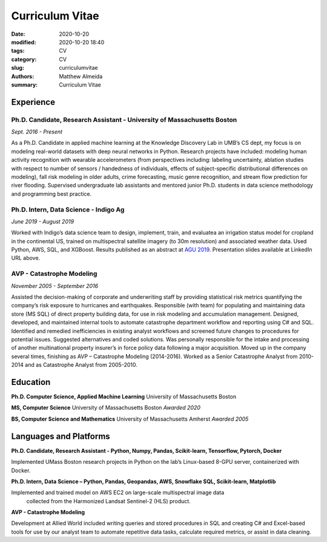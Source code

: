 ################
Curriculum Vitae
################

:date: 2020-10-20
:modified: 2020-10-20 18:40
:tags: CV
:category: CV
:slug: curriculumvitae
:authors: Matthew Almeida
:summary: Curriculum Vitae

Experience
##########

Ph.D. Candidate, Research Assistant - University of Massachusetts Boston
========================================================================

*Sept. 2016 - Present*

As a Ph.D. Candidate in applied machine learning at the Knowledge Discovery Lab 
in UMB’s CS dept, my focus is on modeling real-world datasets with deep neural 
networks in Python. Research projects have included: modeling human activity 
recognition with wearable accelerometers (from perspectives including: labeling 
uncertainty, ablation studies with respect to number of sensors / handedness of 
individuals, effects of subject-specific distributional differences on 
modeling), fall risk modeling in older adults, crime forecasting, music genre 
recognition, and stream flow prediction for river flooding. Supervised 
undergraduate lab assistants and mentored junior Ph.D. students in data 
science methodology and programming best practice.

Ph.D. Intern, Data Science - Indigo Ag
=======================================

*June 2019 - August 2019*

Worked with Indigo’s data science team to design, implement, train, and evaluatea
an irrigation status model for cropland in the continental US, trained on 
multispectral satellite imagery (to 30m resolution) and associated weather
data. Used Python, AWS, SQL, and XGBoost. Results published as an abstract 
at `AGU 2019 <https://bit.ly/2xsPyvj>`_. Presentation slides available at 
LinkedIn URL above.

AVP - Catastrophe Modeling
===========================

*November 2005 - September 2016*

Assisted the decision-making of corporate and underwriting staff by providing 
statistical risk metrics quantifying the company’s risk exposure to hurricanes 
and earthquakes. Responsible (with team) for populating and maintaining data
store (MS SQL) of direct property building data, for use in risk modeling and 
accumulation management. Designed, developed, and maintained internal tools to 
automate catastrophe department workflow and reporting using C# and SQL. 
Identified and remedied inefficiencies in existing analyst workflows and 
screened future changes to procedures for potential issues. Suggested 
alternatives and coded solutions. Was personally responsible for the intake 
and processing of another multinational property insurer’s in force policy data 
following a major acquisition. Moved up in the company several times, finishing 
as AVP – Catastrophe Modeling (2014-2016). Worked as a Senior Catastrophe 
Analyst from 2010-2014 and as Catastrophe Analyst from 2005-2010.

Education
##########

**Ph.D. Computer Science, Applied Machine Learning**
University of Massachusetts Boston

**MS, Computer Science**
University of Massachusetts Boston
*Awarded 2020*

**BS, Computer Science and Mathematics**
University of Massachusetts Amherst
*Awarded 2005*

Languages and Platforms
########################

**Ph.D. Candidate, Research Assistant - Python, Numpy, Pandas, Scikit-learn, 
Tensorflow, Pytorch, Docker**

Implemented UMass Boston research projects in Python on the lab’s Linux-based 
8-GPU server, containerized with Docker.

**Ph.D. Intern, Data Science – Python, Pandas, Geopandas, AWS, Snowflake SQL, 
Scikit-learn, Matplotlib**

Implemented and trained model on AWS EC2 on large-scale multispectral image data
 collected from the Harmonized Landsat Sentinel-2 (HLS) product.

**AVP - Catastrophe Modeling**

Development at Allied World included writing queries and stored procedures in 
SQL and creating C# and Excel-based tools for use by our analyst team to 
automate repetitive data tasks, calculate required metrics, or assist in data 
cleaning.